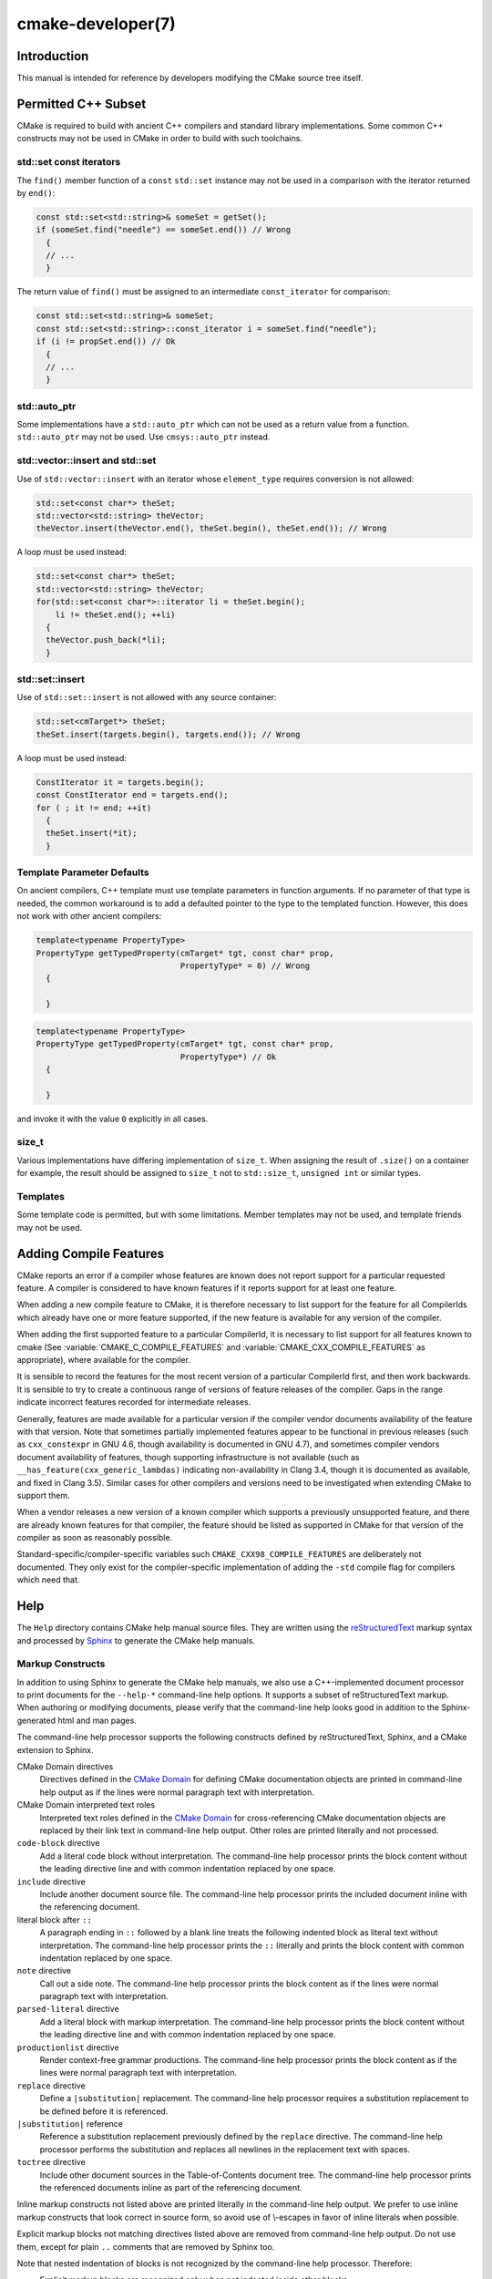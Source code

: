 .. cmake-manual-description: CMake Developer Reference

cmake-developer(7)
******************

.. only:: html

   .. contents::

Introduction
============

This manual is intended for reference by developers modifying the CMake
source tree itself.


Permitted C++ Subset
====================

CMake is required to build with ancient C++ compilers and standard library
implementations.  Some common C++ constructs may not be used in CMake in order
to build with such toolchains.

std::set const iterators
------------------------

The ``find()`` member function of a ``const`` ``std::set`` instance may not be
used in a comparison with the iterator returned by ``end()``:

.. code-block:: c++

  const std::set<std::string>& someSet = getSet();
  if (someSet.find("needle") == someSet.end()) // Wrong
    {
    // ...
    }

The return value of ``find()`` must be assigned to an intermediate
``const_iterator`` for comparison:

.. code-block:: c++

  const std::set<std::string>& someSet;
  const std::set<std::string>::const_iterator i = someSet.find("needle");
  if (i != propSet.end()) // Ok
    {
    // ...
    }

std::auto_ptr
-------------

Some implementations have a ``std::auto_ptr`` which can not be used as a
return value from a function. ``std::auto_ptr`` may not be used. Use
``cmsys::auto_ptr`` instead.

std::vector::insert and std::set
--------------------------------

Use of ``std::vector::insert`` with an iterator whose ``element_type`` requires
conversion is not allowed:

.. code-block:: c++

  std::set<const char*> theSet;
  std::vector<std::string> theVector;
  theVector.insert(theVector.end(), theSet.begin(), theSet.end()); // Wrong

A loop must be used instead:

.. code-block:: c++

  std::set<const char*> theSet;
  std::vector<std::string> theVector;
  for(std::set<const char*>::iterator li = theSet.begin();
      li != theSet.end(); ++li)
    {
    theVector.push_back(*li);
    }

std::set::insert
----------------

Use of ``std::set::insert`` is not allowed with any source container:

.. code-block:: c++

  std::set<cmTarget*> theSet;
  theSet.insert(targets.begin(), targets.end()); // Wrong

A loop must be used instead:

.. code-block:: c++

  ConstIterator it = targets.begin();
  const ConstIterator end = targets.end();
  for ( ; it != end; ++it)
    {
    theSet.insert(*it);
    }

.. SunCC 5.9

Template Parameter Defaults
---------------------------

On ancient compilers, C++ template must use template parameters in function
arguments.  If no parameter of that type is needed, the common workaround is
to add a defaulted pointer to the type to the templated function. However,
this does not work with other ancient compilers:

.. code-block:: c++

  template<typename PropertyType>
  PropertyType getTypedProperty(cmTarget* tgt, const char* prop,
                                PropertyType* = 0) // Wrong
    {

    }

.. code-block:: c++

  template<typename PropertyType>
  PropertyType getTypedProperty(cmTarget* tgt, const char* prop,
                                PropertyType*) // Ok
    {

    }

and invoke it with the value ``0`` explicitly in all cases.

size_t
------

Various implementations have differing implementation of ``size_t``.  When
assigning the result of ``.size()`` on a container for example, the result
should be assigned to ``size_t`` not to ``std::size_t``, ``unsigned int`` or
similar types.

Templates
---------

Some template code is permitted, but with some limitations. Member templates
may not be used, and template friends may not be used.

Adding Compile Features
=======================

CMake reports an error if a compiler whose features are known does not report
support for a particular requested feature.  A compiler is considered to have
known features if it reports support for at least one feature.

When adding a new compile feature to CMake, it is therefore necessary to list
support for the feature for all CompilerIds which already have one or more
feature supported, if the new feature is available for any version of the
compiler.

When adding the first supported feature to a particular CompilerId, it is
necessary to list support for all features known to cmake (See
:variable:`CMAKE_C_COMPILE_FEATURES` and
:variable:`CMAKE_CXX_COMPILE_FEATURES` as appropriate), where available for
the compiler.

It is sensible to record the features for the most recent version of a
particular CompilerId first, and then work backwards.  It is sensible to
try to create a continuous range of versions of feature releases of the
compiler.  Gaps in the range indicate incorrect features recorded for
intermediate releases.

Generally, features are made available for a particular version if the
compiler vendor documents availability of the feature with that
version.  Note that sometimes partially implemented features appear to
be functional in previous releases (such as ``cxx_constexpr`` in GNU 4.6,
though availability is documented in GNU 4.7), and sometimes compiler vendors
document availability of features, though supporting infrastructure is
not available (such as ``__has_feature(cxx_generic_lambdas)`` indicating
non-availability in Clang 3.4, though it is documented as available, and
fixed in Clang 3.5).  Similar cases for other compilers and versions
need to be investigated when extending CMake to support them.

When a vendor releases a new version of a known compiler which supports
a previously unsupported feature, and there are already known features for
that compiler, the feature should be listed as supported in CMake for
that version of the compiler as soon as reasonably possible.

Standard-specific/compiler-specific variables such
``CMAKE_CXX98_COMPILE_FEATURES`` are deliberately not documented.  They
only exist for the compiler-specific implementation of adding the ``-std``
compile flag for compilers which need that.

Help
====

The ``Help`` directory contains CMake help manual source files.
They are written using the `reStructuredText`_ markup syntax and
processed by `Sphinx`_ to generate the CMake help manuals.

.. _`reStructuredText`: http://docutils.sourceforge.net/docs/ref/rst/introduction.html
.. _`Sphinx`: http://sphinx-doc.org

Markup Constructs
-----------------

In addition to using Sphinx to generate the CMake help manuals, we
also use a C++-implemented document processor to print documents for
the ``--help-*`` command-line help options.  It supports a subset of
reStructuredText markup.  When authoring or modifying documents,
please verify that the command-line help looks good in addition to the
Sphinx-generated html and man pages.

The command-line help processor supports the following constructs
defined by reStructuredText, Sphinx, and a CMake extension to Sphinx.

..
 Note: This list must be kept consistent with the cmRST implementation.

CMake Domain directives
 Directives defined in the `CMake Domain`_ for defining CMake
 documentation objects are printed in command-line help output as
 if the lines were normal paragraph text with interpretation.

CMake Domain interpreted text roles
 Interpreted text roles defined in the `CMake Domain`_ for
 cross-referencing CMake documentation objects are replaced by their
 link text in command-line help output.  Other roles are printed
 literally and not processed.

``code-block`` directive
 Add a literal code block without interpretation.  The command-line
 help processor prints the block content without the leading directive
 line and with common indentation replaced by one space.

``include`` directive
 Include another document source file.  The command-line help
 processor prints the included document inline with the referencing
 document.

literal block after ``::``
 A paragraph ending in ``::`` followed by a blank line treats
 the following indented block as literal text without interpretation.
 The command-line help processor prints the ``::`` literally and
 prints the block content with common indentation replaced by one
 space.

``note`` directive
 Call out a side note.  The command-line help processor prints the
 block content as if the lines were normal paragraph text with
 interpretation.

``parsed-literal`` directive
 Add a literal block with markup interpretation.  The command-line
 help processor prints the block content without the leading
 directive line and with common indentation replaced by one space.

``productionlist`` directive
 Render context-free grammar productions.  The command-line help
 processor prints the block content as if the lines were normal
 paragraph text with interpretation.

``replace`` directive
 Define a ``|substitution|`` replacement.
 The command-line help processor requires a substitution replacement
 to be defined before it is referenced.

``|substitution|`` reference
 Reference a substitution replacement previously defined by
 the ``replace`` directive.  The command-line help processor
 performs the substitution and replaces all newlines in the
 replacement text with spaces.

``toctree`` directive
 Include other document sources in the Table-of-Contents
 document tree.  The command-line help processor prints
 the referenced documents inline as part of the referencing
 document.

Inline markup constructs not listed above are printed literally in the
command-line help output.  We prefer to use inline markup constructs that
look correct in source form, so avoid use of \\-escapes in favor of inline
literals when possible.

Explicit markup blocks not matching directives listed above are removed from
command-line help output.  Do not use them, except for plain ``..`` comments
that are removed by Sphinx too.

Note that nested indentation of blocks is not recognized by the
command-line help processor.  Therefore:

* Explicit markup blocks are recognized only when not indented
  inside other blocks.

* Literal blocks after paragraphs ending in ``::`` but not
  at the top indentation level may consume all indented lines
  following them.

Try to avoid these cases in practice.

CMake Domain
------------

CMake adds a `Sphinx Domain`_ called ``cmake``, also called the
"CMake Domain".  It defines several "object" types for CMake
documentation:

``command``
 A CMake language command.

``generator``
 A CMake native build system generator.
 See the :manual:`cmake(1)` command-line tool's ``-G`` option.

``manual``
 A CMake manual page, like this :manual:`cmake-developer(7)` manual.

``module``
 A CMake module.
 See the :manual:`cmake-modules(7)` manual
 and the :command:`include` command.

``policy``
 A CMake policy.
 See the :manual:`cmake-policies(7)` manual
 and the :command:`cmake_policy` command.

``prop_cache, prop_dir, prop_gbl, prop_sf, prop_inst, prop_test, prop_tgt``
 A CMake cache, directory, global, source file, installed file, test,
 or target property, respectively.  See the :manual:`cmake-properties(7)`
 manual and the :command:`set_property` command.

``variable``
 A CMake language variable.
 See the :manual:`cmake-variables(7)` manual
 and the :command:`set` command.

Documentation objects in the CMake Domain come from two sources.
First, the CMake extension to Sphinx transforms every document named
with the form ``Help/<type>/<file-name>.rst`` to a domain object with
type ``<type>``.  The object name is extracted from the document title,
which is expected to be of the form::

 <object-name>
 -------------

and to appear at or near the top of the ``.rst`` file before any other
lines starting in a letter, digit, or ``<``.  If no such title appears
literally in the ``.rst`` file, the object name is the ``<file-name>``.
If a title does appear, it is expected that ``<file-name>`` is equal
to ``<object-name>`` with any ``<`` and ``>`` characters removed.

Second, the CMake Domain provides directives to define objects inside
other documents:

.. code-block:: rst

 .. command:: <command-name>

  This indented block documents <command-name>.

 .. variable:: <variable-name>

  This indented block documents <variable-name>.

Object types for which no directive is available must be defined using
the first approach above.

.. _`Sphinx Domain`: http://sphinx-doc.org/domains.html

Cross-References
----------------

Sphinx uses reStructuredText interpreted text roles to provide
cross-reference syntax.  The `CMake Domain`_ provides for each
domain object type a role of the same name to cross-reference it.
CMake Domain roles are inline markup of the forms::

 :type:`name`
 :type:`text <name>`

where ``type`` is the domain object type and ``name`` is the
domain object name.  In the first form the link text will be
``name`` (or ``name()`` if the type is ``command``) and in
the second form the link text will be the explicit ``text``.
For example, the code:

.. code-block:: rst

 * The :command:`list` command.
 * The :command:`list(APPEND)` sub-command.
 * The :command:`list() command <list>`.
 * The :command:`list(APPEND) sub-command <list>`.
 * The :variable:`CMAKE_VERSION` variable.
 * The :prop_tgt:`OUTPUT_NAME_<CONFIG>` target property.

produces:

* The :command:`list` command.
* The :command:`list(APPEND)` sub-command.
* The :command:`list() command <list>`.
* The :command:`list(APPEND) sub-command <list>`.
* The :variable:`CMAKE_VERSION` variable.
* The :prop_tgt:`OUTPUT_NAME_<CONFIG>` target property.

Note that CMake Domain roles differ from Sphinx and reStructuredText
convention in that the form ``a<b>``, without a space preceding ``<``,
is interpreted as a name instead of link text with an explicit target.
This is necessary because we use ``<placeholders>`` frequently in
object names like ``OUTPUT_NAME_<CONFIG>``.  The form ``a <b>``,
with a space preceding ``<``, is still interpreted as a link text
with an explicit target.

Style
-----

Style: Section Headers
^^^^^^^^^^^^^^^^^^^^^^

When marking section titles, make the section decoration line as long as
the title text.  Use only a line below the title, not above. For
example:

.. code-block:: rst

  Title Text
  ----------

Capitalize the first letter of each non-minor word in the title.

The section header underline character hierarchy is

* ``#``: Manual group (part) in the master document
* ``*``: Manual (chapter) title
* ``=``: Section within a manual
* ``-``: Subsection or `CMake Domain`_ object document title
* ``^``: Subsubsection or `CMake Domain`_ object document section
* ``"``: Paragraph or `CMake Domain`_ object document subsection

Style: Whitespace
^^^^^^^^^^^^^^^^^

Use two spaces for indentation.  Use two spaces between sentences in
prose.

Style: Line Length
^^^^^^^^^^^^^^^^^^

Prefer to restrict the width of lines to 75-80 columns.  This is not a
hard restriction, but writing new paragraphs wrapped at 75 columns
allows space for adding minor content without significant re-wrapping of
content.

Style: Prose
^^^^^^^^^^^^

Use American English spellings in prose.

Style: Starting Literal Blocks
^^^^^^^^^^^^^^^^^^^^^^^^^^^^^^

Prefer to mark the start of literal blocks with ``::`` at the end of
the preceding paragraph. In cases where the following block gets
a ``code-block`` marker, put a single ``:`` at the end of the preceding
paragraph.

Style: CMake Command Signatures
^^^^^^^^^^^^^^^^^^^^^^^^^^^^^^^

Command signatures should be marked up as plain literal blocks, not as
cmake ``code-blocks``.

Signatures are separated from preceding content by a section header.
That is, use:

.. code-block:: rst

  ... preceding paragraph.

  Normal Libraries
  ^^^^^^^^^^^^^^^^

  ::

    add_library(<lib> ...)

  This signature is used for ...

Signatures of commands should wrap optional parts with square brackets,
and should mark list of optional arguments with an ellipsis (``...``).
Elements of the signature which are specified by the user should be
specified with angle brackets, and may be referred to in prose using
``inline-literal`` syntax.

Style: Boolean Constants
^^^^^^^^^^^^^^^^^^^^^^^^

Use "``OFF``" and "``ON``" for boolean values which can be modified by
the user, such as :prop_tgt:`POSITION_INDEPENDENT_CODE`. Such properties
may be "enabled" and "disabled". Use "``True``" and "``False``" for
inherent values which can't be modified after being set, such as the
:prop_tgt:`IMPORTED` property of a build target.

Style: Inline Literals
^^^^^^^^^^^^^^^^^^^^^^

Mark up references to keywords in signatures, file names, and other
technical terms with ``inline-literal`` syntax, for example:

.. code-block:: rst

  If ``WIN32`` is used with :command:`add_executable`, the
  :prop_tgt:`WIN32_EXECUTABLE` target property is enabled. That command
  creates the file ``<name>.exe`` on Windows.

Style: Cross-References
^^^^^^^^^^^^^^^^^^^^^^^

Mark up linkable references as links, including repeats.
An alternative, which is used by wikipedia
(`<http://en.wikipedia.org/wiki/WP:REPEATLINK>`_),
is to link to a reference only once per article. That style is not used
in CMake documentation.

Style: Referencing CMake Concepts
^^^^^^^^^^^^^^^^^^^^^^^^^^^^^^^^^

If referring to a concept which corresponds to a property, and that
concept is described in a high-level manual, prefer to link to the
manual section instead of the property. For example:

.. code-block:: rst

  This command creates an :ref:`Imported Target <Imported Targets>`.

instead of:

.. code-block:: rst

  This command creates an :prop_tgt:`IMPORTED` target.

The latter should be used only when referring specifically to the
property.

References to manual sections are not automatically created by creating
a section, but code such as:

.. code-block:: rst

  .. _`Imported Targets`:

creates a suitable anchor.  Use an anchor name which matches the name
of the corresponding section.  Refer to the anchor using a
cross-reference with specified text.

Imported Targets need the ``IMPORTED`` term marked up with care in
particular because the term may refer to a command keyword
(``IMPORTED``), a target property (:prop_tgt:`IMPORTED`), or a
concept (:ref:`Imported Targets`).

Where a property, command or variable is related conceptually to others,
by for example, being related to the buildsystem description, generator
expressions or Qt, each relevant property, command or variable should
link to the primary manual, which provides high-level information.  Only
particular information relating to the command should be in the
documentation of the command.

Style: Referencing CMake Domain Objects
^^^^^^^^^^^^^^^^^^^^^^^^^^^^^^^^^^^^^^^

When referring to `CMake Domain`_ objects such as properties, variables,
commands etc, prefer to link to the target object and follow that with
the type of object it is.  For example:

.. code-block:: rst

  Set the :prop_tgt:`AUTOMOC` target property to ``ON``.

Instead of

.. code-block:: rst

  Set the target property :prop_tgt:`AUTOMOC` to ``ON``.

The ``policy`` directive is an exception, and the type us usually
referred to before the link:

.. code-block:: rst

  If policy :prop_tgt:`CMP0022` is set to ``NEW`` the behavior is ...

However, markup self-references with ``inline-literal`` syntax.
For example, within the :command:`add_executable` command
documentation, use

.. code-block:: rst

  ``add_executable``

not

.. code-block:: rst

  :command:`add_executable`

which is used elsewhere.

Modules
=======

The ``Modules`` directory contains CMake-language ``.cmake`` module files.

Module Documentation
--------------------

To document CMake module ``Modules/<module-name>.cmake``, modify
``Help/manual/cmake-modules.7.rst`` to reference the module in the
``toctree`` directive, in sorted order, as::

 /module/<module-name>

Then add the module document file ``Help/module/<module-name>.rst``
containing just the line::

 .. cmake-module:: ../../Modules/<module-name>.cmake

The ``cmake-module`` directive will scan the module file to extract
reStructuredText markup from comment blocks that start in ``.rst:``.
Add to the top of ``Modules/<module-name>.cmake`` a
:ref:`Line Comment` block of the form:

.. code-block:: cmake

 #.rst:
 # <module-name>
 # -------------
 #
 # <reStructuredText documentation of module>

or a :ref:`Bracket Comment` of the form:

.. code-block:: cmake

 #[[.rst:
 <module-name>
 -------------

 <reStructuredText documentation of module>
 #]]

Any number of ``=`` may be used in the opening and closing brackets
as long as they match.  Content on the line containing the closing
bracket is excluded if and only if the line starts in ``#``.

Additional such ``.rst:`` comments may appear anywhere in the module file.
All such comments must start with ``#`` in the first column.

For example, a ``Modules/Findxxx.cmake`` module may contain:

.. code-block:: cmake

 #.rst:
 # FindXxx
 # -------
 #
 # This is a cool module.
 # This module does really cool stuff.
 # It can do even more than you think.
 #
 # It even needs two paragraphs to tell you about it.
 # And it defines the following variables:
 #
 # * VAR_COOL: this is great isn't it?
 # * VAR_REALLY_COOL: cool right?

 <code>

 #[========================================[.rst:
 .. command:: xxx_do_something

  This command does something for Xxx::

   xxx_do_something(some arguments)
 #]========================================]
 macro(xxx_do_something)
   <code>
 endmacro()

After the top documentation block, leave a *BLANK* line, and then add a
copyright and licence notice block like this one (change only the year
range and name)

.. code-block:: cmake

  #=============================================================================
  # Copyright 2009-2011 Your Name
  #
  # Distributed under the OSI-approved BSD License (the "License");
  # see accompanying file Copyright.txt for details.
  #
  # This software is distributed WITHOUT ANY WARRANTY; without even the
  # implied warranty of MERCHANTABILITY or FITNESS FOR A PARTICULAR PURPOSE.
  # See the License for more information.
  #=============================================================================
  # (To distribute this file outside of CMake, substitute the full
  #  License text for the above reference.)

Test the documentation formatting by running
``cmake --help-module <module-name>``, and also by enabling the
``SPHINX_HTML`` and ``SPHINX_MAN`` options to build the documentation.
Edit the comments until generated documentation looks satisfactory.  To
have a .cmake file in this directory NOT show up in the modules
documentation, simply leave out the ``Help/module/<module-name>.rst``
file and the ``Help/manual/cmake-modules.7.rst`` toctree entry.


Find Modules
------------

A "find module" is a ``Modules/Find<package>.cmake`` file to be loaded
by the :command:`find_package` command when invoked for ``<package>``.

The primary task of a find module is to determine whether a package
exists on the system, set the ``<package>_FOUND`` variable to reflect
this and provide any variables, macros and imported targets required to
use the package.  A find module is useful in cases where an upstream
library does not provide a
:ref:`config file package <Config File Packages>`.

The traditional approach is to use variables for everything, including
libraries and executables: see the `Standard Variable Names`_ section
below.  This is what most of the existing find modules provided by CMake
do.

The more modern approach is to behave as much like
:ref:`config file packages <Config File Packages>` files as possible, by
providing :ref:`imported target <Imported targets>`.  This has the advantage
of propagating :ref:`Target Usage Requirements` to consumers.

In either case (or even when providing both variables and imported
targets), find modules should provide backwards compatibility with old
versions that had the same name.

A FindFoo.cmake module will typically be loaded by the command::

  find_package(Foo [major[.minor[.patch[.tweak]]]]
               [EXACT] [QUIET] [REQUIRED]
               [[COMPONENTS] [components...]]
               [OPTIONAL_COMPONENTS components...]
               [NO_POLICY_SCOPE])

See the :command:`find_package` documentation for details on what
variables are set for the find module.  Most of these are dealt with by
using :module:`FindPackageHandleStandardArgs`.

Briefly, the module should only locate versions of the package
compatible with the requested version, as described by the
``Foo_FIND_VERSION`` family of variables.  If ``Foo_FIND_QUIETLY`` is
set to true, it should avoid printing messages, including anything
complaining about the package not being found.  If ``Foo_FIND_REQUIRED``
is set to true, the module should issue a ``FATAL_ERROR`` if the package
cannot be found.  If neither are set to true, it should print a
non-fatal message if it cannot find the package.

Packages that find multiple semi-independent parts (like bundles of
libraries) should search for the components listed in
``Foo_FIND_COMPONENTS`` if it is set , and only set ``Foo_FOUND`` to
true if for each searched-for component ``<c>`` that was not found,
``Foo_FIND_REQUIRED_<c>`` is not set to true.  The ``HANDLE_COMPONENTS``
argument of ``find_package_handle_standard_args()`` can be used to
implement this.

If ``Foo_FIND_COMPONENTS`` is not set, which modules are searched for
and required is up to the find module, but should be documented.

For internal implementation, it is a generally accepted convention that
variables starting with underscore are for temporary use only.

Like all modules, find modules should be properly documented.  To add a
module to the CMake documentation, follow the steps in the `Module
Documentation`_ section above.



Standard Variable Names
^^^^^^^^^^^^^^^^^^^^^^^

For a ``FindXxx.cmake`` module that takes the approach of setting
variables (either instead of or in addition to creating imported
targets), the following variable names should be used to keep things
consistent between find modules.  Note that all variables start with
``Xxx_`` to make sure they do not interfere with other find modules; the
same consideration applies to macros, functions and imported targets.

``Xxx_INCLUDE_DIRS``
  The final set of include directories listed in one variable for use by
  client code.  This should not be a cache entry.

``Xxx_LIBRARIES``
  The libraries to link against to use Xxx. These should include full
  paths.  This should not be a cache entry.

``Xxx_DEFINITIONS``
  Definitions to use when compiling code that uses Xxx. This really
  shouldn't include options such as ``-DHAS_JPEG`` that a client
  source-code file uses to decide whether to ``#include <jpeg.h>``

``Xxx_EXECUTABLE``
  Where to find the Xxx tool.

``Xxx_Yyy_EXECUTABLE``
  Where to find the Yyy tool that comes with Xxx.

``Xxx_LIBRARY_DIRS``
  Optionally, the final set of library directories listed in one
  variable for use by client code.  This should not be a cache entry.

``Xxx_ROOT_DIR``
  Where to find the base directory of Xxx.

``Xxx_VERSION_Yy``
  Expect Version Yy if true. Make sure at most one of these is ever true.

``Xxx_WRAP_Yy``
  If False, do not try to use the relevant CMake wrapping command.

``Xxx_Yy_FOUND``
  If False, optional Yy part of Xxx sytem is not available.

``Xxx_FOUND``
  Set to false, or undefined, if we haven't found, or don't want to use
  Xxx.

``Xxx_NOT_FOUND_MESSAGE``
  Should be set by config-files in the case that it has set
  ``Xxx_FOUND`` to FALSE.  The contained message will be printed by the
  :command:`find_package` command and by
  ``find_package_handle_standard_args()`` to inform the user about the
  problem.

``Xxx_RUNTIME_LIBRARY_DIRS``
  Optionally, the runtime library search path for use when running an
  executable linked to shared libraries.  The list should be used by
  user code to create the ``PATH`` on windows or ``LD_LIBRARY_PATH`` on
  UNIX.  This should not be a cache entry.

``Xxx_VERSION``
  The full version string of the package found, if any.  Note that many
  existing modules provide ``Xxx_VERSION_STRING`` instead.

``Xxx_VERSION_MAJOR``
  The major version of the package found, if any.

``Xxx_VERSION_MINOR``
  The minor version of the package found, if any.

``Xxx_VERSION_PATCH``
  The patch version of the package found, if any.

The following names should not usually be used in CMakeLists.txt files, but
are typically cache variables for users to edit and control the
behaviour of find modules (like entering the path to a library manually)

``Xxx_LIBRARY``
  The path of the Xxx library (as used with :command:`find_library`, for
  example).

``Xxx_Yy_LIBRARY``
  The path of the Yy library that is part of the Xxx system. It may or
  may not be required to use Xxx.

``Xxx_INCLUDE_DIR``
  Where to find headers for using the Xxx library.

``Xxx_Yy_INCLUDE_DIR``
  Where to find headers for using the Yy library of the Xxx system.

To prevent users being overwhelmed with settings to configure, try to
keep as many options as possible out of the cache, leaving at least one
option which can be used to disable use of the module, or locate a
not-found library (e.g. ``Xxx_ROOT_DIR``).  For the same reason, mark
most cache options as advanced.  For packages which provide both debug
and release binaries, it is common to create cache variables with a
``_LIBRARY_<CONFIG>`` suffix, such as ``Foo_LIBRARY_RELEASE`` and
``Foo_LIBRARY_DEBUG``.

While these are the standard variable names, you should provide
backwards compatibility for any old names that were actually in use.
Make sure you comment them as deprecated, so that no-one starts using
them.



A Sample Find Module
^^^^^^^^^^^^^^^^^^^^

We will describe how to create a simple find module for a library
``Foo``.

The first thing that is needed is documentation.  CMake's documentation
system requires you to start the file with a documentation marker and
the name of the module.  You should follow this with a simple statement
of what the module does.

.. code-block:: cmake

  #.rst:
  # FindFoo
  # -------
  #
  # Finds the Foo library
  #

More description may be required for some packages.  If there are
caveats or other details users of the module should be aware of, you can
add further paragraphs below this.  Then you need to document what
variables and imported targets are set by the module, such as

.. code-block:: cmake

  # This will define the following variables::
  #
  #   Foo_FOUND    - True if the system has the Foo library
  #   Foo_VERSION  - The version of the Foo library which was found
  #
  # and the following imported targets::
  #
  #   Foo::Foo   - The Foo library

If the package provides any macros, they should be listed here, but can
be documented where they are defined.  See the `Module
Documentation`_ section above for more details.

After the documentation, leave a blank line, and then add a copyright and
licence notice block

.. code-block:: cmake

  #=============================================================================
  # Copyright 2009-2011 Your Name
  #
  # Distributed under the OSI-approved BSD License (the "License");
  # see accompanying file Copyright.txt for details.
  #
  # This software is distributed WITHOUT ANY WARRANTY; without even the
  # implied warranty of MERCHANTABILITY or FITNESS FOR A PARTICULAR PURPOSE.
  # See the License for more information.
  #=============================================================================
  # (To distribute this file outside of CMake, substitute the full
  #  License text for the above reference.)

Now the actual libraries and so on have to be found.  The code here will
obviously vary from module to module (dealing with that, after all, is the
point of find modules), but there tends to be a common pattern for libraries.

First, we try to use ``pkg-config`` to find the library.  Note that we
cannot rely on this, as it may not be available, but it provides a good
starting point.

.. code-block:: cmake

  find_package(PkgConfig)
  pkg_check_modules(PC_Foo QUIET Foo)

This should define some variables starting ``PC_Foo_`` that contain the
information from the ``Foo.pc`` file.

Now we need to find the libraries and include files; we use the
information from ``pkg-config`` to provide hints to CMake about where to
look.

.. code-block:: cmake

  find_path(Foo_INCLUDE_DIR
    NAMES foo.h
    PATHS ${PC_Foo_INCLUDE_DIRS}
    # if you need to put #include <Foo/foo.h> in your code, add:
    PATH_SUFFIXES Foo
  )
  find_library(Foo_LIBRARY
    NAMES foo
    PATHS ${PC_Foo_LIBRARY_DIRS}
  )

If you have a good way of getting the version (from a header file, for
example), you can use that information to set ``Foo_VERSION`` (although
note that find modules have traditionally used ``Foo_VERSION_STRING``,
so you may want to set both).  Otherwise, attempt to use the information
from ``pkg-config``

.. code-block:: cmake

  set(Foo_VERSION ${PC_Foo_VERSION})

Now we can use :module:`FindPackageHandleStandardArgs` to do most of the
rest of the work for us

.. code-block:: cmake

  include(FindPackageHandleStandardArgs)
  find_package_handle_standard_args(Foo
    FOUND_VAR Foo_FOUND
    REQUIRED_VARS
      Foo_LIBRARY
      Foo_INCLUDE_DIR
    VERSION_VAR Foo_VERSION
  )

This will check that the ``REQUIRED_VARS`` contain values (that do not
end in ``-NOTFOUND``) and set ``Foo_FOUND`` appropriately.  It will also
cache those values.  If ``Foo_VERSION`` is set, and a required version
was passed to :command:`find_package`, it will check the requested version
against the one in ``Foo_VERSION``.  It will also print messages as
appropriate; note that if the package was found, it will print the
contents of the first required variable to indicate where it was found.

At this point, we have to provide a way for users of the find module to
link to the library or libraries that were found.  There are two
approaches, as discussed in the `Find Modules`_ section above.  The
traditional variable approach looks like

.. code-block:: cmake

  if(Foo_FOUND)
    set(Foo_LIBRARIES ${Foo_LIBRARY})
    set(Foo_INCLUDE_DIRS ${Foo_INCLUDE_DIR})
    set(Foo_DEFINITIONS ${PC_Foo_CFLAGS_OTHER})
  endif()

If more than one library was found, all of them should be included in
these variables (see the `Standard Variable Names`_ section for more
information).

When providing imported targets, these should be namespaced (hence the
``Foo::`` prefix); CMake will recognize that values passed to
:command:`target_link_libraries` that contain ``::`` in their name are
supposed to be imported targets (rather than just library names), and
will produce appropriate diagnostic messages if that target does not
exist (see policy :policy:`CMP0028`).

.. code-block:: cmake

  if(Foo_FOUND AND NOT TARGET Foo::Foo)
    add_library(Foo::Foo UNKNOWN IMPORTED)
    set_target_properties(Foo::Foo PROPERTIES
      IMPORTED_LOCATION "${Foo_LIBRARY}"
      INTERFACE_COMPILE_OPTIONS "${PC_Foo_CFLAGS_OTHER}"
      INTERFACE_INCLUDE_DIRECTORIES "${Foo_INCLUDE_DIR}"
    )
  endif()

One thing to note about this is that the ``INTERFACE_INCLUDE_DIRECTORIES`` and
similar properties should only contain information about the target itself, and
not any of its dependencies.  Instead, those dependencies should also be
targets, and CMake should be told that they are dependencies of this target.
CMake will then combine all the necessary information automatically.

The type of the :prop_tgt:`IMPORTED` target created in the
:command:`add_library` command can always be specified as ``UNKNOWN``
type.  This simplifies the code in cases where static or shared variants may
be found, and CMake will determine the type by inspecting the files.

If the library is available with multiple configurations, the
:prop_tgt:`IMPORTED_CONFIGURATIONS` target property should also be
populated:

.. code-block:: cmake

  if(Foo_FOUND)
    if (NOT TARGET Foo::Foo)
      add_library(Foo::Foo UNKNOWN IMPORTED)
    endif()
    if (Foo_LIBRARY_RELEASE)
      set_property(TARGET Foo::Foo APPEND PROPERTY
        IMPORTED_CONFIGURATIONS RELEASE
      )
      set_target_properties(Foo::Foo PROPERTIES
        IMPORTED_LOCATION_RELEASE "${Foo_LIBRARY_RELEASE}"
      )
    endif()
    if (Foo_LIBRARY_DEBUG)
      set_property(TARGET Foo::Foo APPEND PROPERTY
        IMPORTED_CONFIGURATIONS DEBUG
      )
      set_target_properties(Foo::Foo PROPERTIES
        IMPORTED_LOCATION_DEBUG "${Foo_LIBRARY_DEBUG}"
      )
    endif()
    set_target_properties(Foo::Foo PROPERTIES
      INTERFACE_COMPILE_OPTIONS "${PC_Foo_CFLAGS_OTHER}"
      INTERFACE_INCLUDE_DIRECTORIES "${Foo_INCLUDE_DIR}"
    )
  endif()

The ``RELEASE`` variant should be listed first in the property
so that that variant is chosen if the user uses a configuration which is
not an exact match for any listed ``IMPORTED_CONFIGURATIONS``.

Most of the cache variables should be hidden in the ``ccmake`` interface unless
the user explicitly asks to edit them.

.. code-block:: cmake

  mark_as_advanced(
    Foo_INCLUDE_DIR
    Foo_LIBRARY
  )

If this module replaces an older version, you should set compatibility variables
to cause the least disruption possible.

.. code-block:: cmake

  # compatibility variables
  set(Foo_VERSION_STRING ${Foo_VERSION})
